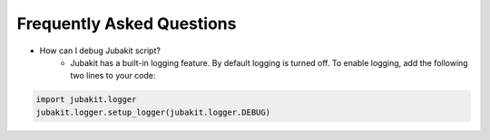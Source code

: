 Frequently Asked Questions
==========================

* How can I debug Jubakit script?
    * Jubakit has a built-in logging feature.
      By default logging is turned off.
      To enable logging, add the following two lines to your code:

.. code-block:: python

  import jubakit.logger
  jubakit.logger.setup_logger(jubakit.logger.DEBUG)

